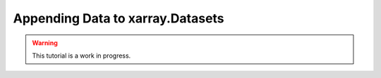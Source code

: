Appending Data to xarray.Datasets
=================================

.. warning::

    This tutorial is a work in progress.
